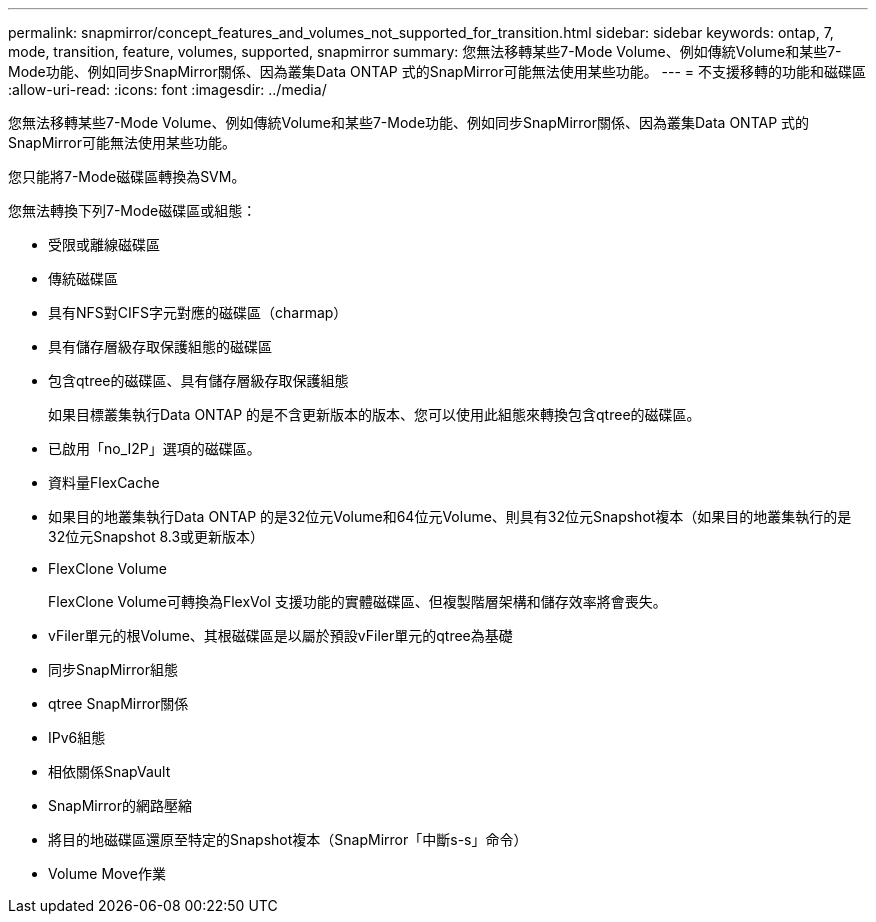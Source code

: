 ---
permalink: snapmirror/concept_features_and_volumes_not_supported_for_transition.html 
sidebar: sidebar 
keywords: ontap, 7, mode, transition, feature, volumes, supported, snapmirror 
summary: 您無法移轉某些7-Mode Volume、例如傳統Volume和某些7-Mode功能、例如同步SnapMirror關係、因為叢集Data ONTAP 式的SnapMirror可能無法使用某些功能。 
---
= 不支援移轉的功能和磁碟區
:allow-uri-read: 
:icons: font
:imagesdir: ../media/


[role="lead"]
您無法移轉某些7-Mode Volume、例如傳統Volume和某些7-Mode功能、例如同步SnapMirror關係、因為叢集Data ONTAP 式的SnapMirror可能無法使用某些功能。

您只能將7-Mode磁碟區轉換為SVM。

您無法轉換下列7-Mode磁碟區或組態：

* 受限或離線磁碟區
* 傳統磁碟區
* 具有NFS對CIFS字元對應的磁碟區（charmap）
* 具有儲存層級存取保護組態的磁碟區
* 包含qtree的磁碟區、具有儲存層級存取保護組態
+
如果目標叢集執行Data ONTAP 的是不含更新版本的版本、您可以使用此組態來轉換包含qtree的磁碟區。

* 已啟用「no_I2P」選項的磁碟區。
* 資料量FlexCache
* 如果目的地叢集執行Data ONTAP 的是32位元Volume和64位元Volume、則具有32位元Snapshot複本（如果目的地叢集執行的是32位元Snapshot 8.3或更新版本）
* FlexClone Volume
+
FlexClone Volume可轉換為FlexVol 支援功能的實體磁碟區、但複製階層架構和儲存效率將會喪失。

* vFiler單元的根Volume、其根磁碟區是以屬於預設vFiler單元的qtree為基礎
* 同步SnapMirror組態
* qtree SnapMirror關係
* IPv6組態
* 相依關係SnapVault
* SnapMirror的網路壓縮
* 將目的地磁碟區還原至特定的Snapshot複本（SnapMirror「中斷s-s」命令）
* Volume Move作業

